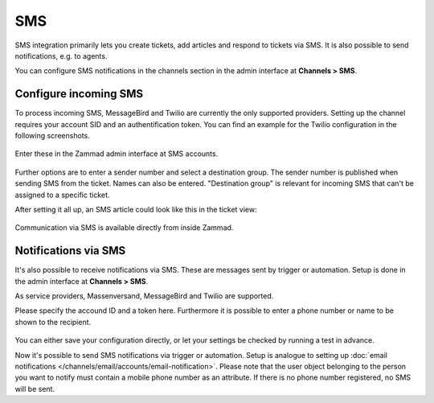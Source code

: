 SMS
***

SMS integration primarily lets you create tickets, add articles and respond to
tickets via SMS. It is also possible to send notifications, e.g. to agents.

You can configure SMS notifications in the channels section in the admin
interface at **Channels > SMS**. 

Configure incoming SMS
----------------------

To process incoming SMS, MessageBird and Twilio are currently the only
supported providers. Setting up the channel requires your account SID and an
authentification token. You can find an example for the Twilio configuration in
the following screenshots.

.. figure:: /images/channels/sms/sms_twilio1.png
   :alt: Twilio settings
   :align: center


Enter these in the Zammad admin interface at SMS accounts. 

.. figure:: /images/channels/sms/sms_channel_settings.png
   :alt: Channel settings SMS
   :align: center


Further options are to enter a sender number and select a destination group.
The sender number is published when sending SMS from the ticket. Names
can also be entered. "Destination group" is relevant for incoming SMS
that can't be assigned to a specific ticket. 

After setting it all up, an SMS article could look like this in the ticket view:

.. figure:: /images/channels/sms/sms_ticket_creation.png
   :alt: Channel settings SMS
   :align: center

Communication via SMS is available directly from inside Zammad. 

Notifications via SMS
---------------------

It's also possible to receive notifications via SMS. These are messages sent by
trigger or automation. Setup is done in the admin interface at
**Channels > SMS**.

As service providers, Massenversand, MessageBird and Twilio are supported.

Please specify the accound ID and a token here. Furthermore it is possible to
enter a phone number or name to be shown to the recipient. 

.. figure:: /images/channels/sms/sms_notification.png
   :alt: Notification settings
   :align: center

You can either save your configuration directly, or let your settings be 
checked by running a test in advance.

Now it's possible to send SMS notifications via trigger or automation. Setup
is analogue to setting up 
:doc:`email notifications </channels/email/accounts/email-notification>`.
Please note that the user object belonging to the person you want to notify must
contain a mobile phone number as an attribute. If there is no phone number
registered, no SMS will be sent. 
